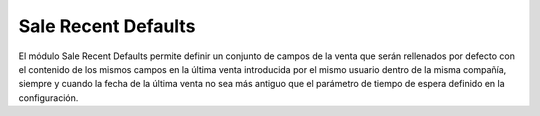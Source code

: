 Sale Recent Defaults
####################

El módulo Sale Recent Defaults permite definir un conjunto de campos de la
venta que serán rellenados por defecto con el contenido de los mismos campos en
la última venta introducida por el mismo usuario dentro de la misma compañía,
siempre y cuando la fecha de la última venta no sea más antiguo que el
parámetro de tiempo de espera definido en la configuración.
